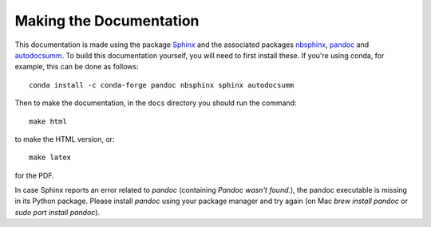 .. _making_the_docs:

*************************
Making the Documentation
*************************

This documentation is made using the package `Sphinx <https://www.sphinx-doc.org/>`_ and the associated packages `nbsphinx <https://nbsphinx.readthedocs.io/>`_, `pandoc <https://pandoc.org/>`_ and `autodocsumm <https://pypi.org/project/autodocsumm/>`_. To build this documentation
yourself, you will need to first install these. If you're using conda, for example, this can be done as follows::

  conda install -c conda-forge pandoc nbsphinx sphinx autodocsumm

Then to make the documentation, in the ``docs`` directory you should run the command::

  make html

to make the HTML version, or::

  make latex

for the PDF.

In case Sphinx reports an error related to `pandoc` (containing `Pandoc wasn't found.`), the pandoc executable is missing in its Python package.
Please install `pandoc` using your package manager and try again (on Mac `brew install pandoc` or `sudo port install pandoc`).
